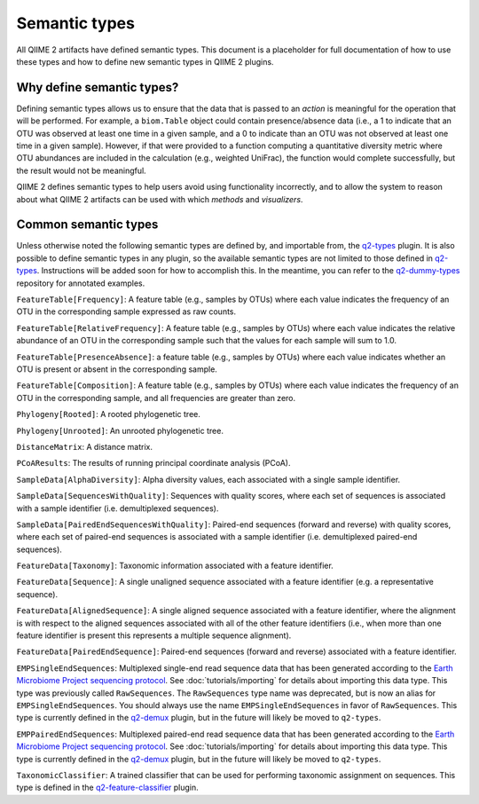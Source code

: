 Semantic types
==============

All QIIME 2 artifacts have defined semantic types. This document is a placeholder for full documentation of how to use these types and how to define new semantic types in QIIME 2 plugins.

Why define semantic types?
--------------------------

Defining semantic types allows us to ensure that the data that is passed to an *action* is meaningful for the operation that will be performed. For example, a ``biom.Table`` object could contain presence/absence data (i.e., a 1 to indicate that an OTU was observed at least one time in a given sample, and a 0 to indicate than an OTU was not observed at least one time in a given sample). However, if that were provided to a function computing a quantitative diversity metric where OTU abundances are included in the calculation (e.g., weighted UniFrac), the function would complete successfully, but the result would not be meaningful.

QIIME 2 defines semantic types to help users avoid using functionality incorrectly, and to allow the system to reason about what QIIME 2 artifacts can be used with which *methods* and *visualizers*.

Common semantic types
---------------------

Unless otherwise noted the following semantic types are defined by, and importable from, the `q2-types`_ plugin. It is also possible to define semantic types in any plugin, so the available semantic types are not limited to those defined in `q2-types`_. Instructions will be added soon for how to accomplish this. In the meantime, you can refer to the `q2-dummy-types`_ repository for annotated examples.

``FeatureTable[Frequency]``: A feature table (e.g., samples by OTUs) where each value indicates the frequency of an OTU in the corresponding sample expressed as raw counts.

``FeatureTable[RelativeFrequency]``: A feature table (e.g., samples by OTUs) where each value indicates the relative abundance of an OTU in the corresponding sample such that the values for each sample will sum to 1.0.

``FeatureTable[PresenceAbsence]``: a feature table (e.g., samples by OTUs) where each value indicates whether an OTU is present or absent in the corresponding sample.

``FeatureTable[Composition]``: A feature table (e.g., samples by OTUs) where each value indicates the frequency of an OTU in the corresponding sample, and all frequencies are greater than zero.

``Phylogeny[Rooted]``: A rooted phylogenetic tree.

``Phylogeny[Unrooted]``: An unrooted phylogenetic tree.

``DistanceMatrix``: A distance matrix.

``PCoAResults``: The results of running principal coordinate analysis (PCoA).

``SampleData[AlphaDiversity]``: Alpha diversity values, each associated with a single sample identifier.

``SampleData[SequencesWithQuality]``: Sequences with quality scores, where each set of sequences is associated with a sample identifier (i.e. demultiplexed sequences).

``SampleData[PairedEndSequencesWithQuality]``: Paired-end sequences (forward and reverse) with quality scores, where each set of paired-end sequences is associated with a sample identifier (i.e. demultiplexed paired-end sequences).

``FeatureData[Taxonomy]``: Taxonomic information associated with a feature identifier.

``FeatureData[Sequence]``: A single unaligned sequence associated with a feature identifier (e.g. a representative sequence).

``FeatureData[AlignedSequence]``: A single aligned sequence associated with a feature identifier, where the alignment is with respect to the aligned sequences associated with all of the other feature identifiers (i.e., when more than one feature identifier is present this represents a multiple sequence alignment).

``FeatureData[PairedEndSequence]``: Paired-end sequences (forward and reverse) associated with a feature identifier.

``EMPSingleEndSequences``: Multiplexed single-end read sequence data that has been generated according to the `Earth Microbiome Project sequencing protocol <http://www.earthmicrobiome.org/protocols-and-standards/>`_. See :doc:`tutorials/importing` for details about importing this data type. This type was previously called ``RawSequences``. The ``RawSequences`` type name was deprecated, but is now an alias for ``EMPSingleEndSequences``. You should always use the name ``EMPSingleEndSequences`` in favor of ``RawSequences``. This type is currently defined in the `q2-demux`_ plugin, but in the future will likely be moved to ``q2-types``.

``EMPPairedEndSequences``: Multiplexed paired-end read sequence data that has been generated according to the `Earth Microbiome Project sequencing protocol <http://www.earthmicrobiome.org/protocols-and-standards/>`_. See :doc:`tutorials/importing` for details about importing this data type. This type is currently defined in the `q2-demux`_ plugin, but in the future will likely be moved to ``q2-types``.

``TaxonomicClassifier``: A trained classifier that can be used for performing taxonomic assignment on sequences. This type is defined in the `q2-feature-classifier`_ plugin.

.. _q2-types: https://github.com/qiime2/q2-types

.. _q2-dummy-types: https://github.com/qiime2/q2-dummy-types

.. _q2-demux: https://github.com/qiime2/q2-demux

.. _q2-feature-classifier: https://github.com/qiime2/q2-feature-classifier

